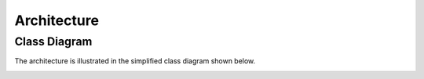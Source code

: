 .. _architecture:

Architecture
============

Class Diagram
-------------

The architecture is illustrated in the simplified class diagram shown below.

.. image:: _static/architecture.jpg
    :alt: Architecture
    :width: 100%
